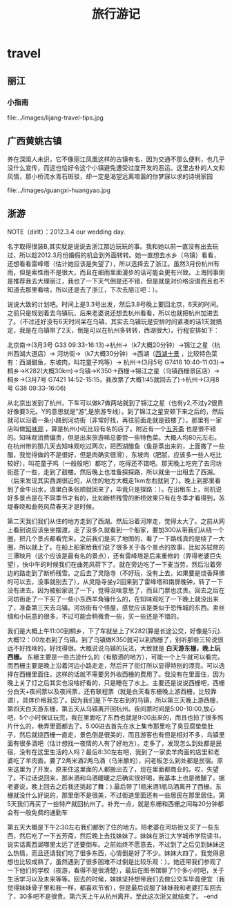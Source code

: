 * travel
#+TITLE: 旅行游记

** 丽江
*** 小指南
file:../images/lijang-travel-tips.jpg

** 广西黄姚古镇
养在深闺人未识，它不像丽江凤凰这样的古镇有名，因为交通不那么便利，也几乎没什么宣传，而这也恰好令这个小镇避免遭受过度开发的恶运。这里古朴的人文和风情，那小桥流水青石斑驳，却一定是渴望远离喧嚣的你梦寐以求的诗境家园

file:../images/guangxi-huangyao.jpg

** 浙游
NOTE（dirlt）：2012.3.4 our wedding day.

名字取得很装B,其实就是说说去浙江那边玩玩的事。我和她以前一直没有出去玩过，所以趁2012.3月份婚假的机会到外面转转。她一直想去水乡（乌镇）看看，还想看看雷峰塔（估计她应该是失望了），所以选择去了浙江。虽然3月份杭州有雨，但是索性雨不是很大，而且在细雨里面漫步的话可能会更有兴致。上海同事倒是推荐我去大理丽江，我也了一下天气倒是还不错，但是就是对价格没谱而且也不知道去那里看啥，所以还是去了浙江，下次去丽江吧：）。

说说大致的计划吧。时间上是3.3号出发，然后3.8号晚上要回北京，6天的时间。之前只是规划着去乌镇玩，后来老婆说还想去杭州看看，所以也就把杭州加进去了。（不过还好没有6天时间呆在乌镇，其实去乌镇玩是安排时间紧凑的话1天就搞定，我是在乌镇带了2天，倒是可以在杭州多转转，西湖很大）。行程安排如下：

北京南->(3月3号 G33 09:33-16:13)->杭州->（k7大概20分钟）->锦江之星（杭州西湖大道店）-> 河坊街->（k7大概30分钟）->西湖（[[http://baike.baidu.com/view/46431.htm][西湖十景]] ，比较特色菜有：西湖醋鱼，东坡肉，叫花童子鸡等）-> 杭州->(3月5号 G7416 10:40-11:03)->桐乡->K282(大概30km)->乌镇->K350->西栅->锦江之星（乌镇西栅景区店）-> 桐乡->(3月7号 G7421 14:52-15:15，我改票了大概1:45就回去了)->杭州->(3月8号 G38 09:33-16:06)

从北京出发到了杭州，下车可以做k7做两站就到了锦江之星（也有y2,不过y2很贵好像要3元。Y的意思就是”游”,是旅游专线）。到了锦江之星安顿下来之后的，然后就可以沿着一条小路到河坊街（非常好找，再往前面走就是鼓楼了）。那里有一家店叫做[[http://baike.baidu.com/view/351671.htm][知味观]] ，算是杭州小吃比较有名的店了。附近有一个[[http://baike.baidu.com/view/326728.htm][五芳斋]] 也是很不错的。知味观消费偏贵，但是出来旅游嘛总要尝一些特色菜。大概人均80元左右。在杭州带的那几天去知味观吃过两次，把西湖醋鱼（鱼是蒸出来的，上面撒了一些醋，我觉得做的不是很好，但是肉确实很滑），东坡肉（肥腻，应该多一些人吃比较好），叫花童子鸡（一般般吧）都吃了，吃得还不错吧。那天晚上吃完了去河坊街逛了一些，走到了鼓楼。然后晚上也准备探探路，所以就坐一出租去了西湖。（后来发现其实西湖很近的，从住的地方大概走1km左右就到了）。晚上到那里看到了金牛出水，浪里白条张顺就回来了，毕竟只是探路：）。在出租车上，司机说好多景点是在不同季节才有的，比如断桥残雪的断桥效果只有在冬季才看得到，苏堤春晓和曲苑风荷春天才是时候。

第二天我们我们从住的地方走到了西湖。然后沿着河岸走，觉得太大了。之前从网上看到说应该坐坐摆渡，走了没多久就看到一个船家，要加300从带我们从绕一个圈，把几个景点都看完来。之前我们是买了地图的，看了一下路线真的是绕了一大圈，所以就上了。在船上船家给我们说了很多关于各个景点的故事，比如苏轼修的三潭映月（这个应该是最有名的景点），还有雷峰塔是后来重修的（弄得老婆巨失望），快中午的时候我们在曲苑风荷下了。就在旁边吃了一下麦当劳，然后沿着旁边的路走到了断桥残雪。之后去了灵隐寺（不好玩，没有上去，如果要是烧香拜佛的可以去，没事就别去了），从灵隐寺坐y2回来到了雷峰塔和南屏晚钟，转了一下没有进去。因为被船家说了一下，觉得没啥意思了，而且门票也忒贵。回去之后在河坊街走了一下买了一些小东西羊角锤什么的，在知味观吃了一下晚上就没出来了，准备第三天去乌镇。河坊街有个怪屋，感觉应该是类似于恐怖城的东西。卖丝绸和小玩意的很多，不过可能会稍微贵一些，买一些还是不错的。

我们是大概上午11:00到桐乡，下了车就坐上了K282(算是长途公交，好像是5元).大概12：00左右到了乌镇。到了乌镇做K350就可以到西栅了，别听那些三轮说很远不好找啥的，好找得很。大概说说乌镇的玩法，大致就是 *白天游东栅，晚上玩西栅。* 东栅主要是一些古迹什么的（有酿酒的地方），可能一个上午就可以看完。而西栅主要是晚上沿着河边小路走走，然后开了街灯所以显得特别的漂亮。可以选择在西栅里面住，这样的话就不需要另外收西栅的费用了。我没有在里面住，因为晚上关了灯之后其实也没啥好看的，只是睡在了水上。主要还是说说西栅吧，西栅分白天+夜间票以及夜间票，还有联程票（就是白天看东栅晚上游西栅，比较靠谱），具体价格我忘了。因为我们是下午左右到的乌镇，所以第三天晚上游西栅，第四天白天游东栅，第五天从乌镇离开回杭州。夜间票时间是5:00-10:00,放心吧，5个小时保证玩完，我在里面吃了东西也就是9:00出来的，而且也拍了很多照片什么的，巷弄里面都去了。5:00进去首先在水上集市那里吃了臭豆腐垫垫肚子，然后就绕西栅一直走，景色倒是很美的，而且游客也有但是相对不多，乌镇里面有很多酒吧（估计想找一夜情的人有了好地方）。走多了，发现怎么到处都是民宿，没有在这里生活的人吗？最后8:30左右吧，我到了一家卖羊肉面的店里和老婆吃了羊肉面，要了2两米酒2两乌酒（乌米酿的），问老板怎么到处都是民宿。原来这里为了开发，原来住这里面的人都搬出去了，现在里面都商业的。哎，失望了。不过话说回来，那米酒和乌酒暖暖之后确实很好喝，我基本上也是微醺了。据老婆说，晚上回去之后我还挑起了舞：).最后带了1瓶米酒1瓶乌酒离开了西栅。东栅就没什么好说的，那里倒不是很美，不过街道里面还有一些居民在那里居住。第5天我们再买了一些特产就回杭州了。补充一点，就是东栅和西栅之间每20分钟都会有一般免费的通勤车

第五天大概是下午2:30左右我们都到了住的地方。陪老婆在河坊街又买了一些东西，然后吃了一下五芳斋，然后晚上去找妹妹了。妹妹在浙江大学城市学院读书，说实话离西湖哪里太远了还要倒车。之前始终不愿意去，不过到了之后见到妹妹这么热情，而且还请我们吃了很多东西，心情倒是好了不少。妹妹大四了，我觉得思想也比较成熟了，虽然遇到了很多困难不过倒是比较乐观：）。她还带我们参观了一下他们的学校（夜游，看得不是很清楚），最后在图书馆聊了1个多小时吧，关于生活学习以及未来等等。回去的时候，妹妹坚持想带我们去做公交车毕竟便宜（我觉得妹妹骨子里和我一样，都喜欢节省），但是最后说服了妹妹我和老婆打车回去了，30多吧不是很贵。第六天上午从杭州离开，至此这次浙又就结束了。 –end
